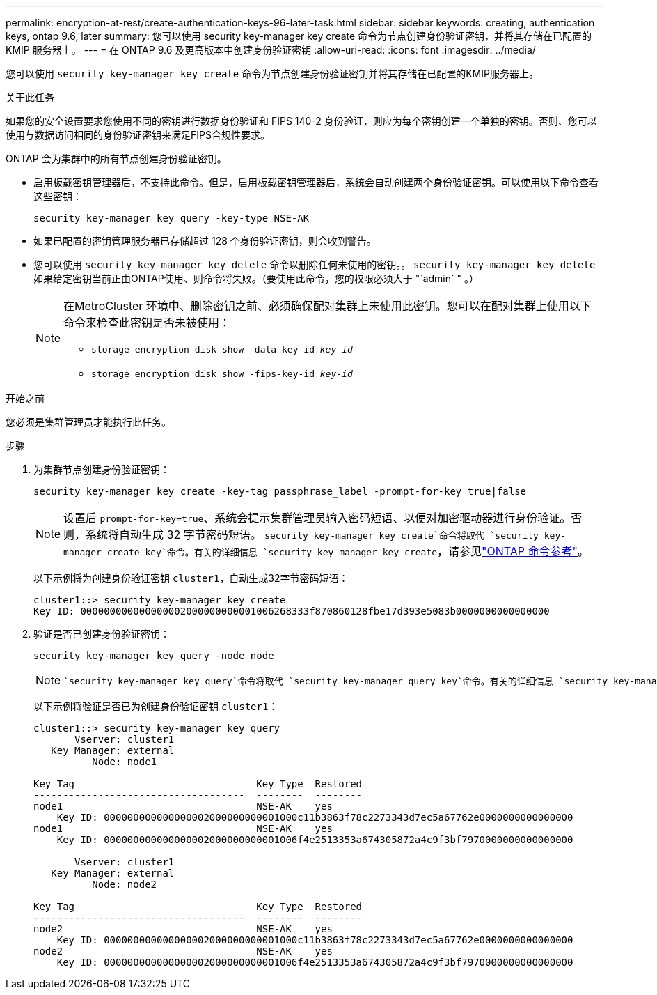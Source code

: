 ---
permalink: encryption-at-rest/create-authentication-keys-96-later-task.html 
sidebar: sidebar 
keywords: creating, authentication keys, ontap 9.6, later 
summary: 您可以使用 security key-manager key create 命令为节点创建身份验证密钥，并将其存储在已配置的 KMIP 服务器上。 
---
= 在 ONTAP 9.6 及更高版本中创建身份验证密钥
:allow-uri-read: 
:icons: font
:imagesdir: ../media/


[role="lead"]
您可以使用 `security key-manager key create` 命令为节点创建身份验证密钥并将其存储在已配置的KMIP服务器上。

.关于此任务
如果您的安全设置要求您使用不同的密钥进行数据身份验证和 FIPS 140-2 身份验证，则应为每个密钥创建一个单独的密钥。否则、您可以使用与数据访问相同的身份验证密钥来满足FIPS合规性要求。

ONTAP 会为集群中的所有节点创建身份验证密钥。

* 启用板载密钥管理器后，不支持此命令。但是，启用板载密钥管理器后，系统会自动创建两个身份验证密钥。可以使用以下命令查看这些密钥：
+
`security key-manager key query -key-type NSE-AK`

* 如果已配置的密钥管理服务器已存储超过 128 个身份验证密钥，则会收到警告。
* 您可以使用 `security key-manager key delete` 命令以删除任何未使用的密钥。。 `security key-manager key delete` 如果给定密钥当前正由ONTAP使用、则命令将失败。（要使用此命令，您的权限必须大于 "`admin` " 。）
+
[NOTE]
====
在MetroCluster 环境中、删除密钥之前、必须确保配对集群上未使用此密钥。您可以在配对集群上使用以下命令来检查此密钥是否未被使用：

** `storage encryption disk show -data-key-id _key-id_`
** `storage encryption disk show -fips-key-id _key-id_`


====


.开始之前
您必须是集群管理员才能执行此任务。

.步骤
. 为集群节点创建身份验证密钥：
+
`security key-manager key create -key-tag passphrase_label -prompt-for-key true|false`

+
[NOTE]
====
设置后 `prompt-for-key=true`、系统会提示集群管理员输入密码短语、以便对加密驱动器进行身份验证。否则，系统将自动生成 32 字节密码短语。 `security key-manager key create`命令将取代 `security key-manager create-key`命令。有关的详细信息 `security key-manager key create`，请参见link:https://docs.netapp.com/us-en/ontap-cli/security-key-manager-key-create.html?q=security+key-manager+key+create["ONTAP 命令参考"^]。

====
+
以下示例将为创建身份验证密钥 `cluster1`，自动生成32字节密码短语：

+
[listing]
----
cluster1::> security key-manager key create
Key ID: 000000000000000002000000000001006268333f870860128fbe17d393e5083b0000000000000000
----
. 验证是否已创建身份验证密钥：
+
`security key-manager key query -node node`

+
[NOTE]
====
 `security key-manager key query`命令将取代 `security key-manager query key`命令。有关的详细信息 `security key-manager key query`，请参见link:https://docs.netapp.com/us-en/ontap-cli/security-key-manager-key-query.html["ONTAP 命令参考"^]。输出中显示的密钥 ID 是用于引用身份验证密钥的标识符。它不是实际的身份验证密钥或数据加密密钥。

====
+
以下示例将验证是否已为创建身份验证密钥 `cluster1`：

+
[listing]
----
cluster1::> security key-manager key query
       Vserver: cluster1
   Key Manager: external
          Node: node1

Key Tag                               Key Type  Restored
------------------------------------  --------  --------
node1                                 NSE-AK    yes
    Key ID: 000000000000000002000000000001000c11b3863f78c2273343d7ec5a67762e0000000000000000
node1                                 NSE-AK    yes
    Key ID: 000000000000000002000000000001006f4e2513353a674305872a4c9f3bf7970000000000000000

       Vserver: cluster1
   Key Manager: external
          Node: node2

Key Tag                               Key Type  Restored
------------------------------------  --------  --------
node2                                 NSE-AK    yes
    Key ID: 000000000000000002000000000001000c11b3863f78c2273343d7ec5a67762e0000000000000000
node2                                 NSE-AK    yes
    Key ID: 000000000000000002000000000001006f4e2513353a674305872a4c9f3bf7970000000000000000
----

